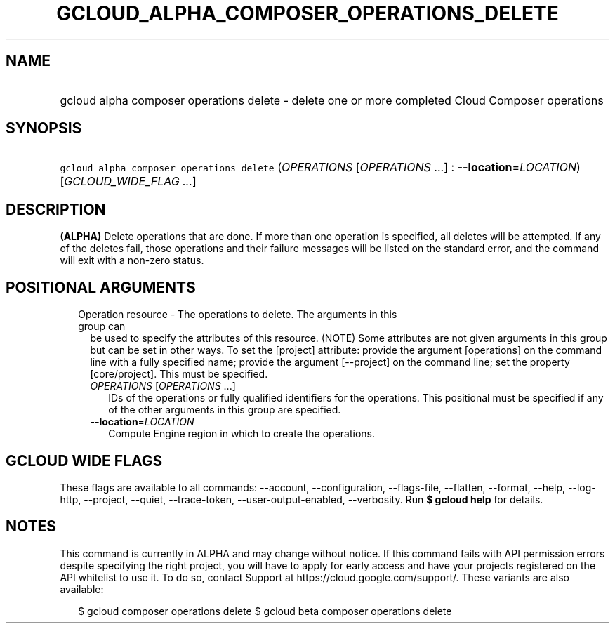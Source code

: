 
.TH "GCLOUD_ALPHA_COMPOSER_OPERATIONS_DELETE" 1



.SH "NAME"
.HP
gcloud alpha composer operations delete \- delete one or more completed Cloud Composer operations



.SH "SYNOPSIS"
.HP
\f5gcloud alpha composer operations delete\fR (\fIOPERATIONS\fR\ [\fIOPERATIONS\fR\ ...]\ :\ \fB\-\-location\fR=\fILOCATION\fR) [\fIGCLOUD_WIDE_FLAG\ ...\fR]



.SH "DESCRIPTION"

\fB(ALPHA)\fR Delete operations that are done. If more than one operation is
specified, all deletes will be attempted. If any of the deletes fail, those
operations and their failure messages will be listed on the standard error, and
the command will exit with a non\-zero status.



.SH "POSITIONAL ARGUMENTS"

.RS 2m
.TP 2m

Operation resource \- The operations to delete. The arguments in this group can
be used to specify the attributes of this resource. (NOTE) Some attributes are
not given arguments in this group but can be set in other ways. To set the
[project] attribute: provide the argument [operations] on the command line with
a fully specified name; provide the argument [\-\-project] on the command line;
set the property [core/project]. This must be specified.

.RS 2m
.TP 2m
\fIOPERATIONS\fR [\fIOPERATIONS\fR ...]
IDs of the operations or fully qualified identifiers for the operations. This
positional must be specified if any of the other arguments in this group are
specified.

.TP 2m
\fB\-\-location\fR=\fILOCATION\fR
Compute Engine region in which to create the operations.


.RE
.RE
.sp

.SH "GCLOUD WIDE FLAGS"

These flags are available to all commands: \-\-account, \-\-configuration,
\-\-flags\-file, \-\-flatten, \-\-format, \-\-help, \-\-log\-http, \-\-project,
\-\-quiet, \-\-trace\-token, \-\-user\-output\-enabled, \-\-verbosity. Run \fB$
gcloud help\fR for details.



.SH "NOTES"

This command is currently in ALPHA and may change without notice. If this
command fails with API permission errors despite specifying the right project,
you will have to apply for early access and have your projects registered on the
API whitelist to use it. To do so, contact Support at
https://cloud.google.com/support/. These variants are also available:

.RS 2m
$ gcloud composer operations delete
$ gcloud beta composer operations delete
.RE

